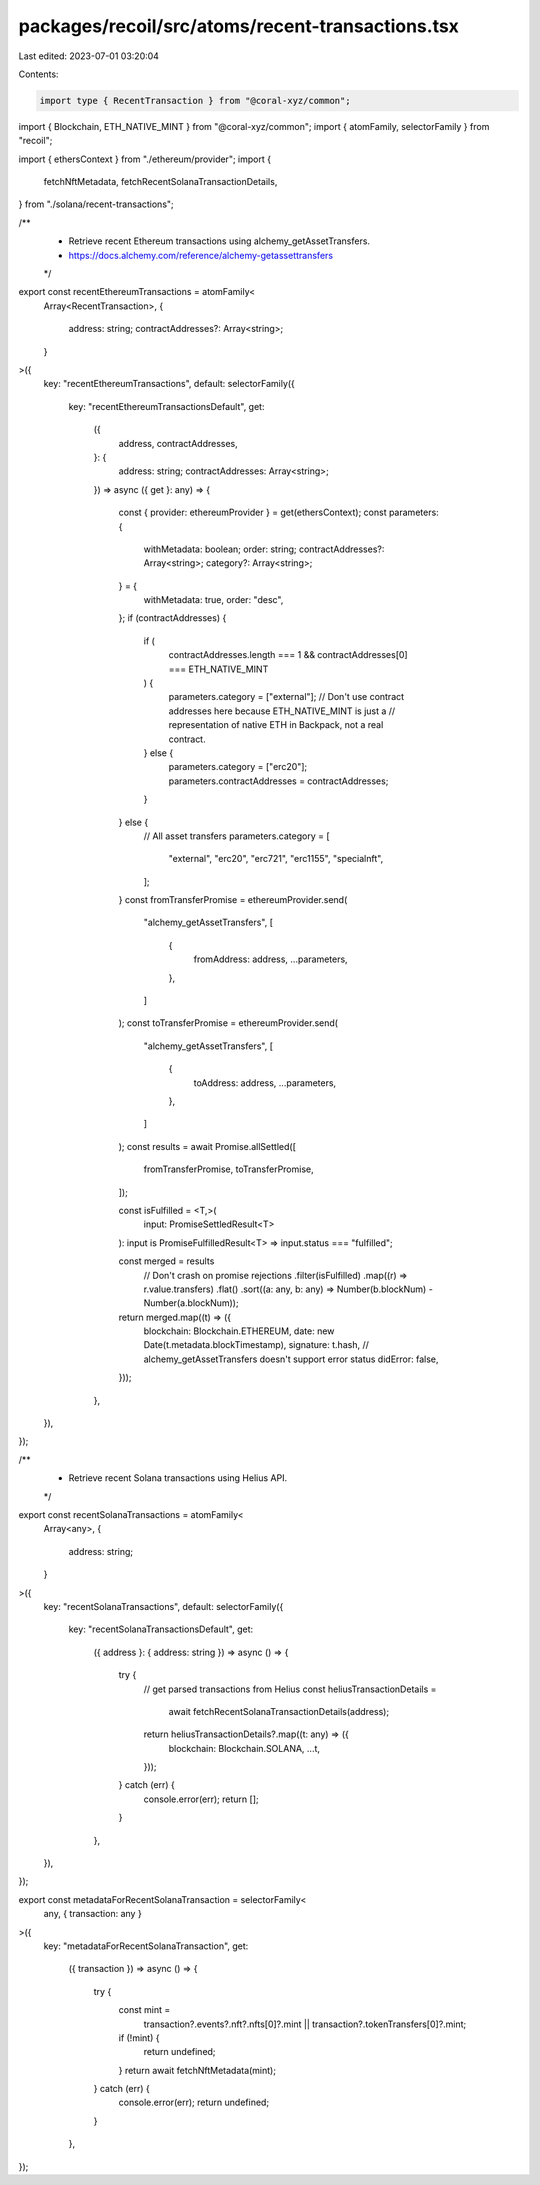 packages/recoil/src/atoms/recent-transactions.tsx
=================================================

Last edited: 2023-07-01 03:20:04

Contents:

.. code-block:: tsx

    import type { RecentTransaction } from "@coral-xyz/common";
import { Blockchain, ETH_NATIVE_MINT } from "@coral-xyz/common";
import { atomFamily, selectorFamily } from "recoil";

import { ethersContext } from "./ethereum/provider";
import {
  fetchNftMetadata,
  fetchRecentSolanaTransactionDetails,
} from "./solana/recent-transactions";

/**
 * Retrieve recent Ethereum transactions using alchemy_getAssetTransfers.
 * https://docs.alchemy.com/reference/alchemy-getassettransfers
 */
export const recentEthereumTransactions = atomFamily<
  Array<RecentTransaction>,
  {
    address: string;
    contractAddresses?: Array<string>;
  }
>({
  key: "recentEthereumTransactions",
  default: selectorFamily({
    key: "recentEthereumTransactionsDefault",
    get:
      ({
        address,
        contractAddresses,
      }: {
        address: string;
        contractAddresses: Array<string>;
      }) =>
      async ({ get }: any) => {
        const { provider: ethereumProvider } = get(ethersContext);
        const parameters: {
          withMetadata: boolean;
          order: string;
          contractAddresses?: Array<string>;
          category?: Array<string>;
        } = {
          withMetadata: true,
          order: "desc",
        };
        if (contractAddresses) {
          if (
            contractAddresses.length === 1 &&
            contractAddresses[0] === ETH_NATIVE_MINT
          ) {
            parameters.category = ["external"];
            // Don't use contract addresses here because ETH_NATIVE_MINT is just a
            // representation of native ETH in Backpack, not a real contract.
          } else {
            parameters.category = ["erc20"];
            parameters.contractAddresses = contractAddresses;
          }
        } else {
          // All asset transfers
          parameters.category = [
            "external",
            "erc20",
            "erc721",
            "erc1155",
            "specialnft",
          ];
        }
        const fromTransferPromise = ethereumProvider.send(
          "alchemy_getAssetTransfers",
          [
            {
              fromAddress: address,
              ...parameters,
            },
          ]
        );
        const toTransferPromise = ethereumProvider.send(
          "alchemy_getAssetTransfers",
          [
            {
              toAddress: address,
              ...parameters,
            },
          ]
        );
        const results = await Promise.allSettled([
          fromTransferPromise,
          toTransferPromise,
        ]);

        const isFulfilled = <T,>(
          input: PromiseSettledResult<T>
        ): input is PromiseFulfilledResult<T> => input.status === "fulfilled";

        const merged = results
          // Don't crash on promise rejections
          .filter(isFulfilled)
          .map((r) => r.value.transfers)
          .flat()
          .sort((a: any, b: any) => Number(b.blockNum) - Number(a.blockNum));

        return merged.map((t) => ({
          blockchain: Blockchain.ETHEREUM,
          date: new Date(t.metadata.blockTimestamp),
          signature: t.hash,
          // alchemy_getAssetTransfers doesn't support error status
          didError: false,
        }));
      },
  }),
});

/**
 * Retrieve recent Solana transactions using Helius API.
 */
export const recentSolanaTransactions = atomFamily<
  Array<any>,
  {
    address: string;
  }
>({
  key: "recentSolanaTransactions",
  default: selectorFamily({
    key: "recentSolanaTransactionsDefault",
    get:
      ({ address }: { address: string }) =>
      async () => {
        try {
          // get parsed transactions from Helius
          const heliusTransactionDetails =
            await fetchRecentSolanaTransactionDetails(address);

          return heliusTransactionDetails?.map((t: any) => ({
            blockchain: Blockchain.SOLANA,
            ...t,
          }));
        } catch (err) {
          console.error(err);
          return [];
        }
      },
  }),
});

export const metadataForRecentSolanaTransaction = selectorFamily<
  any,
  { transaction: any }
>({
  key: "metadataForRecentSolanaTransaction",
  get:
    ({ transaction }) =>
    async () => {
      try {
        const mint =
          transaction?.events?.nft?.nfts[0]?.mint ||
          transaction?.tokenTransfers[0]?.mint;
        if (!mint) {
          return undefined;
        }
        return await fetchNftMetadata(mint);
      } catch (err) {
        console.error(err);
        return undefined;
      }
    },
});


